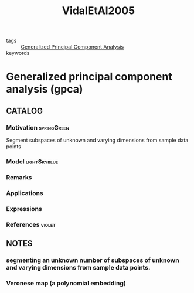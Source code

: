 :PROPERTIES:
:ID:       248fcfdb-bd85-48e5-a50f-6856e5ba5e84
:ROAM_REFS: cite:VidalEtAl2005
:END:
#+title: VidalEtAl2005
- tags :: [[id:fa5df1b1-a3e0-46ca-81be-8c0fc80f6870][Generalized Principal Component Analysis]]
- keywords ::

* Generalized principal component analysis (gpca)
:PROPERTIES:
:Custom_ID: VidalEtAl2005
:URL: https://doi.org/10.1109/TPAMI.2005.244
:AUTHOR: Vidal, R., Ma, Y., & Sastry, S.
:NOTER_DOCUMENT: ~/docsThese/bibliography/VidalEtAl2005.pdf
:END:

** CATALOG

*** Motivation :springGreen:
Segment subspaces of unknown and varying dimensions from sample data points
*** Model :lightSkyblue:
*** Remarks
*** Applications
*** Expressions
*** References :violet:

** NOTES

*** segmenting an unknown number of subspaces of unknown and varying dimensions from sample data points.
:PROPERTIES:
:NOTER_PAGE: [[pdf:~/docsThese/bibliography/VidalEtAl2005.pdf::1++0.00;;annot-1-0]]
:ID:       ~/docsThese/bibliography/VidalEtAl2005.pdf-annot-1-0
:END:

*** Veronese map (a polynomial embedding)
:PROPERTIES:
:NOTER_PAGE: [[pdf:~/docsThese/bibliography/VidalEtAl2005.pdf::1++8.00;;annot-1-1]]
:ID:       ~/docsThese/bibliography/VidalEtAl2005.pdf-annot-1-1
:END:
